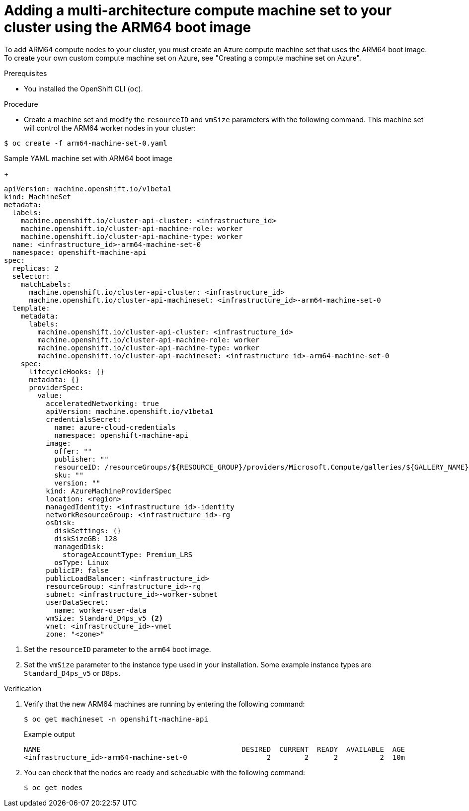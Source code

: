 //Module included in the following assembly
//
//post_installation_configuration/cluster-tasks.adoc

:_content-type: PROCEDURE
[id="multi-architecture-modify-machine-set_{context}"]

= Adding a multi-architecture compute machine set to your cluster using the ARM64 boot image

To add ARM64 compute nodes to your cluster, you must create an Azure compute machine set that uses the ARM64 boot image. To create your own custom compute machine set on Azure, see "Creating a compute machine set on Azure".

.Prerequisites 

* You installed the OpenShift CLI (`oc`). 

.Procedure
* Create a machine set and modify the `resourceID` and `vmSize` parameters with the following command. This machine set will control the ARM64 worker nodes in your cluster:
[source,terminal]
----
$ oc create -f arm64-machine-set-0.yaml
----
.Sample YAML machine set with ARM64 boot image
+
[source,yaml]
----
apiVersion: machine.openshift.io/v1beta1
kind: MachineSet
metadata:
  labels:
    machine.openshift.io/cluster-api-cluster: <infrastructure_id>
    machine.openshift.io/cluster-api-machine-role: worker
    machine.openshift.io/cluster-api-machine-type: worker
  name: <infrastructure_id>-arm64-machine-set-0
  namespace: openshift-machine-api
spec:
  replicas: 2
  selector:
    matchLabels:
      machine.openshift.io/cluster-api-cluster: <infrastructure_id>
      machine.openshift.io/cluster-api-machineset: <infrastructure_id>-arm64-machine-set-0
  template:
    metadata:
      labels:
        machine.openshift.io/cluster-api-cluster: <infrastructure_id>
        machine.openshift.io/cluster-api-machine-role: worker
        machine.openshift.io/cluster-api-machine-type: worker
        machine.openshift.io/cluster-api-machineset: <infrastructure_id>-arm64-machine-set-0
    spec:
      lifecycleHooks: {}
      metadata: {}
      providerSpec:
        value:
          acceleratedNetworking: true
          apiVersion: machine.openshift.io/v1beta1
          credentialsSecret:
            name: azure-cloud-credentials
            namespace: openshift-machine-api
          image:
            offer: ""
            publisher: ""
            resourceID: /resourceGroups/${RESOURCE_GROUP}/providers/Microsoft.Compute/galleries/${GALLERY_NAME}/images/rhcos-arm64/versions/1.0.0 <1>
            sku: ""
            version: ""
          kind: AzureMachineProviderSpec
          location: <region>
          managedIdentity: <infrastructure_id>-identity
          networkResourceGroup: <infrastructure_id>-rg
          osDisk:
            diskSettings: {}
            diskSizeGB: 128
            managedDisk:
              storageAccountType: Premium_LRS
            osType: Linux
          publicIP: false
          publicLoadBalancer: <infrastructure_id>
          resourceGroup: <infrastructure_id>-rg
          subnet: <infrastructure_id>-worker-subnet
          userDataSecret:
            name: worker-user-data
          vmSize: Standard_D4ps_v5 <2>
          vnet: <infrastructure_id>-vnet
          zone: "<zone>"
---- 
<1> Set the `resourceID` parameter to the `arm64` boot image.
<2> Set the `vmSize` parameter to the instance type used in your installation. Some example instance types are `Standard_D4ps_v5` or `D8ps`.

.Verification
. Verify that the new ARM64 machines are running by entering the following command: 
+
[source,terminal]
----
$ oc get machineset -n openshift-machine-api
----
+
.Example output
[source,terminal]
----
NAME                                                DESIRED  CURRENT  READY  AVAILABLE  AGE
<infrastructure_id>-arm64-machine-set-0                   2        2      2          2  10m
----
. You can check that the nodes are ready and scheduable with the following command:
+
[source, terminal]
----
$ oc get nodes 
----